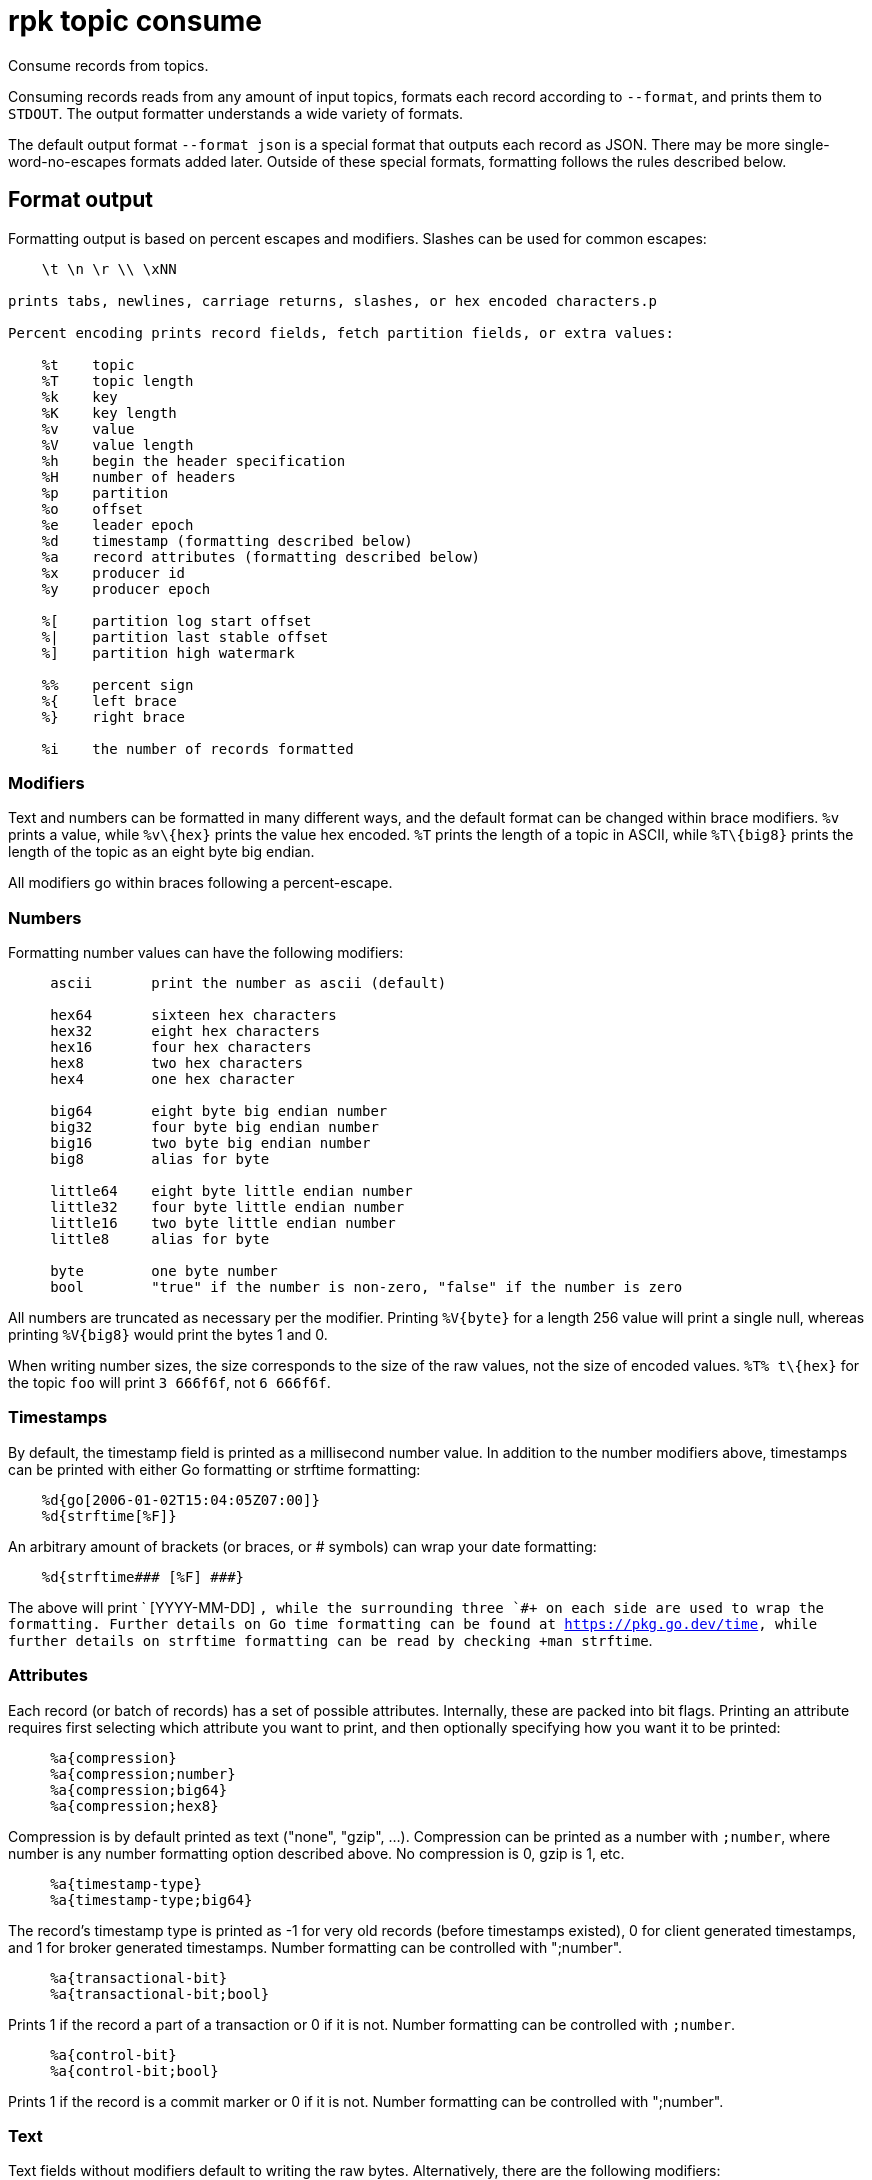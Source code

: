 = rpk topic consume
:description: rpk topic consume
:rpk_version: v23.2.1

Consume records from topics.

Consuming records reads from any amount of input topics, formats each record
according to `--format`, and prints them to `STDOUT`. The output formatter
understands a wide variety of formats.

The default output format `--format json` is a special format that outputs each
record as JSON. There may be more single-word-no-escapes formats added later.
Outside of these special formats, formatting follows the rules described below.

== Format output

Formatting output is based on percent escapes and modifiers. Slashes can be
used for common escapes:

[.no-copy]
----
    \t \n \r \\ \xNN

prints tabs, newlines, carriage returns, slashes, or hex encoded characters.p

Percent encoding prints record fields, fetch partition fields, or extra values:

    %t    topic
    %T    topic length
    %k    key
    %K    key length
    %v    value
    %V    value length
    %h    begin the header specification
    %H    number of headers
    %p    partition
    %o    offset
    %e    leader epoch
    %d    timestamp (formatting described below)
    %a    record attributes (formatting described below)
    %x    producer id
    %y    producer epoch

    %[    partition log start offset
    %|    partition last stable offset
    %]    partition high watermark

    %%    percent sign
    %{    left brace
    %}    right brace

    %i    the number of records formatted
----

=== Modifiers

Text and numbers can be formatted in many different ways, and the default
format can be changed within brace modifiers. `%v` prints a value, while `+%v\{hex}+`
prints the value hex encoded. `%T` prints the length of a topic in ASCII, while
`+%T\{big8}+` prints the length of the topic as an eight byte big endian.

All modifiers go within braces following a percent-escape.

=== Numbers

Formatting number values can have the following modifiers:

[.no-copy]
----
     ascii       print the number as ascii (default)

     hex64       sixteen hex characters
     hex32       eight hex characters
     hex16       four hex characters
     hex8        two hex characters
     hex4        one hex character

     big64       eight byte big endian number
     big32       four byte big endian number
     big16       two byte big endian number
     big8        alias for byte

     little64    eight byte little endian number
     little32    four byte little endian number
     little16    two byte little endian number
     little8     alias for byte

     byte        one byte number
     bool        "true" if the number is non-zero, "false" if the number is zero
----

All numbers are truncated as necessary per the modifier. Printing `+%V{byte}+` for
a length 256 value will print a single null, whereas printing `+%V{big8}+` would
print the bytes 1 and 0.

When writing number sizes, the size corresponds to the size of the raw values,
not the size of encoded values. `+%T% t\{hex}+` for the topic `foo` will print
`3 666f6f`, not `6 666f6f`.

=== Timestamps

By default, the timestamp field is printed as a millisecond number value. In
addition to the number modifiers above, timestamps can be printed with either
Go formatting or strftime formatting:

[.no-copy]
----
    %d{go[2006-01-02T15:04:05Z07:00]}
    %d{strftime[%F]}
----

An arbitrary amount of brackets (or braces, or # symbols) can wrap your date
formatting:

[.no-copy]
----
    %d{strftime### [%F] ###}
----

The above will print ` [YYYY-MM-DD] `, while the surrounding three `#``+ on each
side are used to wrap the formatting. Further details on Go time formatting can
be found at https://pkg.go.dev/time[https://pkg.go.dev/time], while further details on strftime
formatting can be read by checking +``man strftime`.

=== Attributes

Each record (or batch of records) has a set of possible attributes. Internally,
these are packed into bit flags. Printing an attribute requires first selecting
which attribute you want to print, and then optionally specifying how you want
it to be printed:

[.no-copy]
----
     %a{compression}
     %a{compression;number}
     %a{compression;big64}
     %a{compression;hex8}
----

Compression is by default printed as text ("none", "gzip", ...). Compression
can be printed as a number with `;number`, where number is any number
formatting option described above. No compression is 0, gzip is 1, etc.

[.no-copy]
----
     %a{timestamp-type}
     %a{timestamp-type;big64}
----

The record's timestamp type is printed as -1 for very old records (before
timestamps existed), 0 for client generated timestamps, and 1 for broker
generated timestamps. Number formatting can be controlled with ";number".

[.no-copy]
----
     %a{transactional-bit}
     %a{transactional-bit;bool}
----

Prints 1 if the record a part of a transaction or 0 if it is not.
Number formatting can be controlled with `;number`.

[.no-copy]
----
     %a{control-bit}
     %a{control-bit;bool}
----

Prints 1 if the record is a commit marker or 0 if it is not.
Number formatting can be controlled with ";number".

=== Text

Text fields without modifiers default to writing the raw bytes. Alternatively,
there are the following modifiers:

[.no-copy]
----
    %t{hex}
    %k{base64}
    %v{base64raw}
    %v{unpack[<bBhH>iIqQc.$]}
----

The hex modifier hex encodes the text, the base64 modifier base64 encodes the
text with standard encoding, and the base64raw modifier encodes the text with
raw standard encoding. The unpack modifier has a further internal
specification, similar to timestamps above:

[.no-copy]
----
    x    pad character (does not parse input)
    <    switch what follows to little endian
    >    switch what follows to big endian

    b    signed byte
    B    unsigned byte
    h    int16  ("half word")
    H    uint16 ("half word")
    i    int32
    I    uint32
    q    int64  ("quad word")
    Q    uint64 ("quad word")

    c    any character
    .    alias for c
    s    consume the rest of the input as a string
    $    match the end of the line (append error string if anything remains)
----

Unpacking text can allow translating binary input into readable output. If a
value is a big-endian uint32, %v will print the raw four bytes, while
%v{unpack[>I]} will print the number in as ascii. If unpacking exhausts the
input before something is unpacked fully, an error message is appended to the
output.

=== Headers

Headers are formatted with percent encoding inside of the modifier:

[.no-copy]
----
    %h{ %k=%v{hex} }
----

will print all headers with a space before the key and after the value, an
equals sign between the key and value, and with the value hex encoded. Header
formatting actually just parses the internal format as a record format, so all
of the above rules about %K, %V, text, and numbers apply.

=== Examples

* A key and value, separated by a space and ending in newline:
`-f '%k %v\n'`
* A key length as four big endian bytes, and the key as hex:
`+-f '%K\{big32}%k\{hex}'+`
* A little endian uint32 and a string unpacked from a value:
`-f '%v\{unpack[is$]}'`

=== Offsets

The `--offset` flag allows for specifying where to begin consuming, and
optionally, where to stop consuming. The literal words "start" and "end"
specify consuming from the start and the end.

[.no-copy]
----
    start     consume from the beginning
    end       consume from the end
    :end      consume until the current end
    +oo       consume oo after the current start offset
    -oo       consume oo before the current end offset
    oo        consume after an exact offset
    oo:       alias for oo
    :oo       consume until an exact offset
    o1:o2     consume from exact offset o1 until exact offset o2
    @t        consume starting from a given timestamp
    @t:       alias for @t
    @:t       consume until a given timestamp
    @t1:t2    consume from timestamp t1 until timestamp t2
----

There are a few options for timestamps, with each option being evaluated
until one succeeds:

[.no-copy]
----
    13 digits             parsed as a unix millisecond
    9 digits              parsed as a unix second
    YYYY-MM-DD            parsed as a day, UTC
    YYYY-MM-DDTHH:MM:SSZ  parsed as RFC3339, UTC; fractional seconds optional (.MMM)
    end                   for t2 in @t1:t2, the current end of the partition
    -dur                  a negative duration from now or from a timestamp
    dur                   a positive duration from now or from a timestamp
----

Durations can be relative to the current time or relative to a timestamp.
If a duration is used for t1, that duration is relative to now.
If a duration is used for t2, if t1 is a timestamp, then t2 is relative to t1.
If a duration is used for t2, if t1 is a duration, then t2 is relative to now.

Durations are parsed simply:

[.no-copy]
----
    3ms    three milliseconds
    10s    ten seconds
    9m     nine minutes
    1h     one hour
    1m3ms  one minute and three milliseconds
----

For example,

[.no-copy]
----
    -o @2022-02-14:1h   consume 1h of time on Valentine's Day 2022
    -o @-48h:-24h       consume from 2 days ago to 1 day ago
    -o @-1m:end         consume from 1m ago until now
    -o @:-1hr           consume from the start until an hour ago
----

== Usage

[,bash]
----
rpk topic consume TOPICS... [flags]
----

== Flags

[cols=",,",]
|===
|*Value* |*Type* |*Description*

|-b, --balancer |string |Group balancer to use if group consuming
(range, roundrobin, sticky, cooperative-sticky) (default
"cooperative-sticky").

|--fetch-max-bytes |int32 |Maximum amount of bytes per fetch request per
broker (default 1048576).

|--fetch-max-wait |duration |Maximum amount of time to wait when
fetching from a broker before the broker replies (default 5s).

|-f, --format |string |Output format (see --help for details) (default
"json").

|-g, --group |string |Group to use for consuming (incompatible with -p).

|-h, --help |- |Help for consume.

|--meta-only |- |Print all record info except the record value (for -f
json).

|-n, --num |int |Quit after consuming this number of records (0 is
unbounded).

|-o, --offset |string |Offset to consume from / to (start, end, 47, +2,
-3) (default "start").

|-p, --partitions |int32 |int32Slice Comma delimited list of specific
partitions to consume (default []).

|--pretty-print |- |Pretty print each record over multiple lines (for -f
json) (default true).

|--print-control-records |- |Opt in to printing control records.

|--rack |string |Rack to use for consuming, which opts into follower
fetching.

|--read-committed |- |Opt in to reading only committed offsets.

|-r, --regex |- |Parse topics as regex; consume any topic that matches
any expression.

|--config |string |Redpanda or rpk config file; default search paths are
~/.config/rpk/rpk.yaml, $PWD, and /etc/redpanda/redpanda.yaml.

|-X, --config-opt |stringArray |Override rpk configuration settings; '-X
help' for detail or '-X list' for terser detail.

|--profile |string |rpk profile to use.

|-v, --verbose |- |Enable verbose logging.
|===

